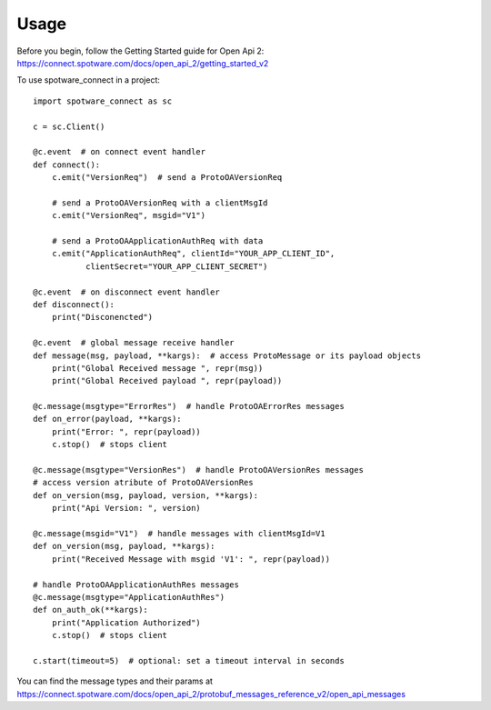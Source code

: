 =====
Usage
=====


Before you begin, follow the Getting Started guide for Open Api 2: https://connect.spotware.com/docs/open_api_2/getting_started_v2


To use spotware_connect in a project::

    import spotware_connect as sc

    c = sc.Client()

    @c.event  # on connect event handler
    def connect():
        c.emit("VersionReq")  # send a ProtoOAVersionReq

        # send a ProtoOAVersionReq with a clientMsgId
        c.emit("VersionReq", msgid="V1")

        # send a ProtoOAApplicationAuthReq with data
        c.emit("ApplicationAuthReq", clientId="YOUR_APP_CLIENT_ID",
               clientSecret="YOUR_APP_CLIENT_SECRET")

    @c.event  # on disconnect event handler
    def disconnect():
        print("Disconencted")

    @c.event  # global message receive handler
    def message(msg, payload, **kargs):  # access ProtoMessage or its payload objects
        print("Global Received message ", repr(msg))
        print("Global Received payload ", repr(payload))

    @c.message(msgtype="ErrorRes")  # handle ProtoOAErrorRes messages
    def on_error(payload, **kargs):
        print("Error: ", repr(payload))
        c.stop()  # stops client

    @c.message(msgtype="VersionRes")  # handle ProtoOAVersionRes messages
    # access version atribute of ProtoOAVersionRes
    def on_version(msg, payload, version, **kargs):
        print("Api Version: ", version)

    @c.message(msgid="V1")  # handle messages with clientMsgId=V1
    def on_version(msg, payload, **kargs):
        print("Received Message with msgid 'V1': ", repr(payload))

    # handle ProtoOAApplicationAuthRes messages
    @c.message(msgtype="ApplicationAuthRes")
    def on_auth_ok(**kargs):
        print("Application Authorized")
        c.stop()  # stops client

    c.start(timeout=5)  # optional: set a timeout interval in seconds


You can find the message types and their params at https://connect.spotware.com/docs/open_api_2/protobuf_messages_reference_v2/open_api_messages
